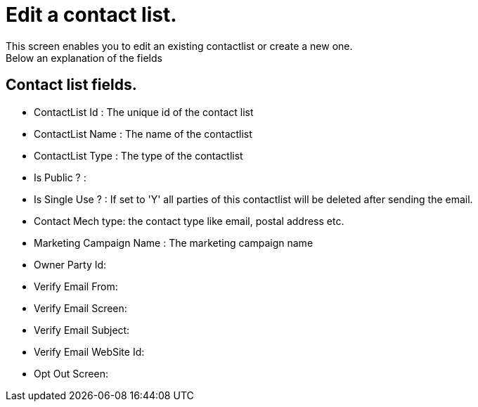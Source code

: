 ////
Licensed to the Apache Software Foundation (ASF) under one
or more contributor license agreements.  See the NOTICE file
distributed with this work for additional information
regarding copyright ownership.  The ASF licenses this file
to you under the Apache License, Version 2.0 (the
"License"); you may not use this file except in compliance
with the License.  You may obtain a copy of the License at

http://www.apache.org/licenses/LICENSE-2.0

Unless required by applicable law or agreed to in writing,
software distributed under the License is distributed on an
"AS IS" BASIS, WITHOUT WARRANTIES OR CONDITIONS OF ANY
KIND, either express or implied.  See the License for the
specific language governing permissions and limitations
under the License.
////
= Edit a contact list.
This screen enables you to edit an existing contactlist or create a new one.
Below an explanation of the fields

== Contact list fields.
* ContactList Id   : The unique id of the contact list
* ContactList Name : The name of the contactlist
* ContactList Type : The type of the contactlist
* Is Public ?      :
* Is Single Use ?  : If set to 'Y' all parties of this contactlist will be deleted after sending the email.
* Contact Mech type: the contact type like email, postal address etc.
* Marketing Campaign Name : The marketing campaign name
* Owner Party Id:
* Verify Email From:
* Verify Email Screen:
* Verify Email Subject:
* Verify Email WebSite Id:
* Opt Out Screen:
